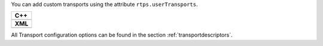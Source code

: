 

You can add custom transports using the attribute ``rtps.userTransports``.

+-----------------------------------------------------+
| **C++**                                             |
+-----------------------------------------------------+
| .. literalinclude:: /../code/CodeTester.cpp         |
|    :language: c++                                   |
|    :start-after: //CONF-COMMON-TRANSPORT-SETTING    |
|    :end-before: //!--                               |
+-----------------------------------------------------+
| **XML**                                             |
+-----------------------------------------------------+
| .. literalinclude:: /../code/XMLTester.xml          |
|    :language: xml                                   |
|    :start-after: <!-->CONF-COMMON-TRANSPORT-SETTING |
|    :end-before: <!--><-->                           |
+-----------------------------------------------------+

All Transport configuration options can be found in the section :ref:`transportdescriptors`.
